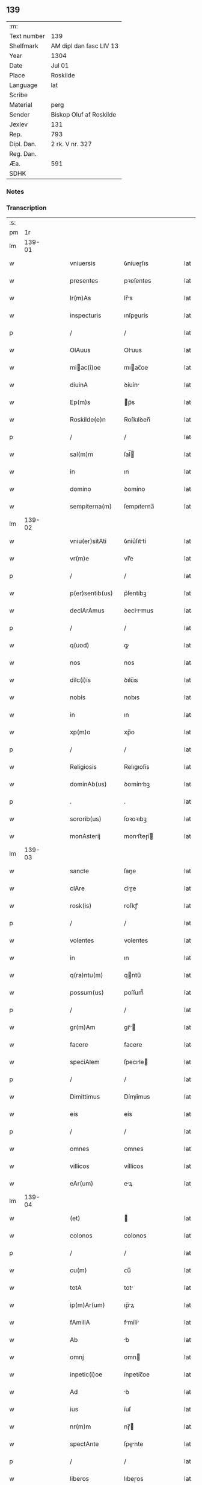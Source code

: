 ** 139
| :m:         |                         |
| Text number | 139                     |
| Shelfmark   | AM dipl dan fasc LIV 13 |
| Year        | 1304                    |
| Date        | Jul 01                  |
| Place       | Roskilde                |
| Language    | lat                     |
| Scribe      |                         |
| Material    | perg                    |
| Sender      | Biskop Oluf af Roskilde |
| Jexlev      | 131                     |
| Rep.        | 793                     |
| Dipl. Dan.  | 2 rk. V nr. 327         |
| Reg. Dan.   |                         |
| Æa.         | 591                     |
| SDHK        |                         |

*** Notes


*** Transcription
| :s: |        |   |   |   |   |                  |             |   |   |   |   |     |   |   |   |        |
| pm  |     1r |   |   |   |   |                  |             |   |   |   |   |     |   |   |   |        |
| lm  | 139-01 |   |   |   |   |                  |             |   |   |   |   |     |   |   |   |        |
| w   |        |   |   |   |   | vniuersis        | ỽníueɼſıs   |   |   |   |   | lat |   |   |   | 139-01 |
| w   |        |   |   |   |   | presentes        | pꝛeſentes   |   |   |   |   | lat |   |   |   | 139-01 |
| w   |        |   |   |   |   | lr(m)As          | lr̅s        |   |   |   |   | lat |   |   |   | 139-01 |
| w   |        |   |   |   |   | inspecturis      | ınſpeurís  |   |   |   |   | lat |   |   |   | 139-01 |
| p   |        |   |   |   |   | /                | /           |   |   |   |   | lat |   |   |   | 139-01 |
| w   |        |   |   |   |   | OlAuus           | Oluus      |   |   |   |   | lat |   |   |   | 139-01 |
| w   |        |   |   |   |   | miac(i)oe       | mıac̅oe     |   |   |   |   | lat |   |   |   | 139-01 |
| w   |        |   |   |   |   | diuinA           | ꝺíuín      |   |   |   |   | lat |   |   |   | 139-01 |
| w   |        |   |   |   |   | Ep(m)s           | p̅s         |   |   |   |   | lat |   |   |   | 139-01 |
| w   |        |   |   |   |   | Roskilde(e)n     | Roſkılꝺen̅   |   |   |   |   | lat |   |   |   | 139-01 |
| p   |        |   |   |   |   | /                | /           |   |   |   |   | lat |   |   |   | 139-01 |
| w   |        |   |   |   |   | sal(m)m          | ſal̅        |   |   |   |   | lat |   |   |   | 139-01 |
| w   |        |   |   |   |   | in               | ın          |   |   |   |   | lat |   |   |   | 139-01 |
| w   |        |   |   |   |   | domino           | ꝺomíno      |   |   |   |   | lat |   |   |   | 139-01 |
| w   |        |   |   |   |   | sempiterna(m)    | ſempıterna̅  |   |   |   |   | lat |   |   |   | 139-01 |
| lm  | 139-02 |   |   |   |   |                  |             |   |   |   |   |     |   |   |   |        |
| w   |        |   |   |   |   | vniu(er)sitAti   | ỽníu͛ſıttí  |   |   |   |   | lat |   |   |   | 139-02 |
| w   |        |   |   |   |   | vr(m)e           | vr̅e         |   |   |   |   | lat |   |   |   | 139-02 |
| p   |        |   |   |   |   | /                | /           |   |   |   |   | lat |   |   |   | 139-02 |
| w   |        |   |   |   |   | p(er)sentib(us)  | p͛ſentíbꝫ    |   |   |   |   | lat |   |   |   | 139-02 |
| w   |        |   |   |   |   | declArAmus       | ꝺeclrmus  |   |   |   |   | lat |   |   |   | 139-02 |
| p   |        |   |   |   |   | /                | /           |   |   |   |   | lat |   |   |   | 139-02 |
| w   |        |   |   |   |   | q(uod)           | ꝙ           |   |   |   |   | lat |   |   |   | 139-02 |
| w   |        |   |   |   |   | nos              | nos         |   |   |   |   | lat |   |   |   | 139-02 |
| w   |        |   |   |   |   | dilc(i)is        | ꝺılc̅ıs      |   |   |   |   | lat |   |   |   | 139-02 |
| w   |        |   |   |   |   | nobis            | nobıs       |   |   |   |   | lat |   |   |   | 139-02 |
| w   |        |   |   |   |   | in               | ın          |   |   |   |   | lat |   |   |   | 139-02 |
| w   |        |   |   |   |   | xp(m)o           | xp̅o         |   |   |   |   | lat |   |   |   | 139-02 |
| p   |        |   |   |   |   | /                | /           |   |   |   |   | lat |   |   |   | 139-02 |
| w   |        |   |   |   |   | Religiosis       | Relıgıoſís  |   |   |   |   | lat |   |   |   | 139-02 |
| w   |        |   |   |   |   | dominAb(us)      | ꝺomínbꝫ    |   |   |   |   | lat |   |   |   | 139-02 |
| p   |        |   |   |   |   | .                | .           |   |   |   |   | lat |   |   |   | 139-02 |
| w   |        |   |   |   |   | sororib(us)      | ſoꝛoꝛıbꝫ    |   |   |   |   | lat |   |   |   | 139-02 |
| w   |        |   |   |   |   | monAsterij       | monﬅeɼí   |   |   |   |   | lat |   |   |   | 139-02 |
| lm  | 139-03 |   |   |   |   |                  |             |   |   |   |   |     |   |   |   |        |
| w   |        |   |   |   |   | sancte           | ſane       |   |   |   |   | lat |   |   |   | 139-03 |
| w   |        |   |   |   |   | clAre            | ᴄlɼe       |   |   |   |   | lat |   |   |   | 139-03 |
| w   |        |   |   |   |   | rosk(is)         | roſkꝭ       |   |   |   |   | lat |   |   |   | 139-03 |
| p   |        |   |   |   |   | /                | /           |   |   |   |   | lat |   |   |   | 139-03 |
| w   |        |   |   |   |   | volentes         | volentes    |   |   |   |   | lat |   |   |   | 139-03 |
| w   |        |   |   |   |   | in               | ın          |   |   |   |   | lat |   |   |   | 139-03 |
| w   |        |   |   |   |   | q(ra)ntu(m)      | qntu̅       |   |   |   |   | lat |   |   |   | 139-03 |
| w   |        |   |   |   |   | possum(us)       | poſſum᷒      |   |   |   |   | lat |   |   |   | 139-03 |
| p   |        |   |   |   |   | /                | /           |   |   |   |   | lat |   |   |   | 139-03 |
| w   |        |   |   |   |   | gr(m)Am          | gr̅        |   |   |   |   | lat |   |   |   | 139-03 |
| w   |        |   |   |   |   | facere           | facere      |   |   |   |   | lat |   |   |   | 139-03 |
| w   |        |   |   |   |   | speciAlem        | ſpecıle   |   |   |   |   | lat |   |   |   | 139-03 |
| p   |        |   |   |   |   | /                | /           |   |   |   |   | lat |   |   |   | 139-03 |
| w   |        |   |   |   |   | Dimittimus       | Dímíímus   |   |   |   |   | lat |   |   |   | 139-03 |
| w   |        |   |   |   |   | eis              | eís         |   |   |   |   | lat |   |   |   | 139-03 |
| p   |        |   |   |   |   | /                | /           |   |   |   |   | lat |   |   |   | 139-03 |
| w   |        |   |   |   |   | omnes            | ᴏmnes       |   |   |   |   | lat |   |   |   | 139-03 |
| w   |        |   |   |   |   | villicos         | víllícos    |   |   |   |   | lat |   |   |   | 139-03 |
| w   |        |   |   |   |   | eAr(um)          | eꝝ         |   |   |   |   | lat |   |   |   | 139-03 |
| lm  | 139-04 |   |   |   |   |                  |             |   |   |   |   |     |   |   |   |        |
| w   |        |   |   |   |   | (et)             |            |   |   |   |   | lat |   |   |   | 139-04 |
| w   |        |   |   |   |   | colonos          | colonos     |   |   |   |   | lat |   |   |   | 139-04 |
| p   |        |   |   |   |   | /                | /           |   |   |   |   | lat |   |   |   | 139-04 |
| w   |        |   |   |   |   | cu(m)            | ᴄu̅          |   |   |   |   | lat |   |   |   | 139-04 |
| w   |        |   |   |   |   | totA             | tot        |   |   |   |   | lat |   |   |   | 139-04 |
| w   |        |   |   |   |   | ip(m)Ar(um)      | ıp̅ꝝ        |   |   |   |   | lat |   |   |   | 139-04 |
| w   |        |   |   |   |   | fAmiliA          | fmílí     |   |   |   |   | lat |   |   |   | 139-04 |
| w   |        |   |   |   |   | Ab               | b          |   |   |   |   | lat |   |   |   | 139-04 |
| w   |        |   |   |   |   | omnj             | omn        |   |   |   |   | lat |   |   |   | 139-04 |
| w   |        |   |   |   |   | inpetic(i)oe     | ínpetíc̅oe   |   |   |   |   | lat |   |   |   | 139-04 |
| w   |        |   |   |   |   | Ad               | ꝺ          |   |   |   |   | lat |   |   |   | 139-04 |
| w   |        |   |   |   |   | ius              | íuſ         |   |   |   |   | lat |   |   |   | 139-04 |
| w   |        |   |   |   |   | nr(m)m           | nɼ̅         |   |   |   |   | lat |   |   |   | 139-04 |
| w   |        |   |   |   |   | spectAnte        | ſpente    |   |   |   |   | lat |   |   |   | 139-04 |
| p   |        |   |   |   |   | /                | /           |   |   |   |   | lat |   |   |   | 139-04 |
| w   |        |   |   |   |   | liberos          | lıbeɼos     |   |   |   |   | lat |   |   |   | 139-04 |
| w   |        |   |   |   |   | (et)             |            |   |   |   |   | lat |   |   |   | 139-04 |
| w   |        |   |   |   |   | exemptos         | exemptos    |   |   |   |   | lat |   |   |   | 139-04 |
| p   |        |   |   |   |   | /                | /           |   |   |   |   | lat |   |   |   | 139-04 |
| w   |        |   |   |   |   | cAusis           | ᴄuſí      |   |   |   |   | lat |   |   |   | 139-04 |
| lm  | 139-05 |   |   |   |   |                  |             |   |   |   |   |     |   |   |   |        |
| w   |        |   |   |   |   | sp(m)uAlib(us)   | ſp̅ulıbꝫ    |   |   |   |   | lat |   |   |   | 139-05 |
| w   |        |   |   |   |   | dumtAxat         | ꝺumtxat    |   |   |   |   | lat |   |   |   | 139-05 |
| w   |        |   |   |   |   | exceptis         | exceptís    |   |   |   |   | lat |   |   |   | 139-05 |
| p   |        |   |   |   |   | /                | /           |   |   |   |   | lat |   |   |   | 139-05 |
| w   |        |   |   |   |   | Districte        | Dıﬅɼıe     |   |   |   |   | lat |   |   |   | 139-05 |
| w   |        |   |   |   |   | p(ro)hibentes    | ꝓhıbentes   |   |   |   |   | lat |   |   |   | 139-05 |
| p   |        |   |   |   |   | /                | /           |   |   |   |   | lat |   |   |   | 139-05 |
| w   |        |   |   |   |   | nequis           | nequís      |   |   |   |   | lat |   |   |   | 139-05 |
| w   |        |   |   |   |   | dictas           | ꝺıas       |   |   |   |   | lat |   |   |   | 139-05 |
| w   |        |   |   |   |   | dominAs          | ꝺomíns     |   |   |   |   | lat |   |   |   | 139-05 |
| p   |        |   |   |   |   | /                | /           |   |   |   |   | lat |   |   |   | 139-05 |
| w   |        |   |   |   |   | Et               | t          |   |   |   |   | lat |   |   |   | 139-05 |
| w   |        |   |   |   |   | fAmiliAm         | fmílí    |   |   |   |   | lat |   |   |   | 139-05 |
| w   |        |   |   |   |   | eAr(um)dem       | eꝝꝺe      |   |   |   |   | lat |   |   |   | 139-05 |
| p   |        |   |   |   |   | /                | /           |   |   |   |   | lat |   |   |   | 139-05 |
| w   |        |   |   |   |   | cont(ra)         | cont       |   |   |   |   | lat |   |   |   | 139-05 |
| lm  | 139-06 |   |   |   |   |                  |             |   |   |   |   |     |   |   |   |        |
| w   |        |   |   |   |   | hanc             | hanc        |   |   |   |   | lat |   |   |   | 139-06 |
| w   |        |   |   |   |   | libertatis       | lıbertatıs  |   |   |   |   | lat |   |   |   | 139-06 |
| w   |        |   |   |   |   | gr(m)Am          | gɼ̅        |   |   |   |   | lat |   |   |   | 139-06 |
| p   |        |   |   |   |   | /                | /           |   |   |   |   | lat |   |   |   | 139-06 |
| w   |        |   |   |   |   | inquietAre       | ınquíetɼe  |   |   |   |   | lat |   |   |   | 139-06 |
| p   |        |   |   |   |   | /                | /           |   |   |   |   | lat |   |   |   | 139-06 |
| w   |        |   |   |   |   | v(e)l            | vl̅          |   |   |   |   | lat |   |   |   | 139-06 |
| w   |        |   |   |   |   | p(er)turbAre     | ꝑtuɼbɼe    |   |   |   |   | lat |   |   |   | 139-06 |
| w   |        |   |   |   |   | p(er)sumAt       | p͛ſumt      |   |   |   |   | lat |   |   |   | 139-06 |
| p   |        |   |   |   |   | .                | .           |   |   |   |   | lat |   |   |   | 139-06 |
| w   |        |   |   |   |   | Prout            | Pꝛout       |   |   |   |   | lat |   |   |   | 139-06 |
| w   |        |   |   |   |   | censurAm         | ᴄenſuɼ    |   |   |   |   | lat |   |   |   | 139-06 |
| w   |        |   |   |   |   | eccl(es)iAsticAm | eccl̅ıﬅıc |   |   |   |   | lat |   |   |   | 139-06 |
| w   |        |   |   |   |   | volu(er)it       | volu͛ıt      |   |   |   |   | lat |   |   |   | 139-06 |
| w   |        |   |   |   |   | euitAre          | euítre     |   |   |   |   | lat |   |   |   | 139-06 |
| lm  | 139-07 |   |   |   |   |                  |             |   |   |   |   |     |   |   |   |        |
| w   |        |   |   |   |   | Jn               | Jn          |   |   |   |   | lat |   |   |   | 139-07 |
| w   |        |   |   |   |   | cui(us)          | cuıꝰ        |   |   |   |   | lat |   |   |   | 139-07 |
| w   |        |   |   |   |   | rej              | ʀeȷ         |   |   |   |   | lat |   |   |   | 139-07 |
| w   |        |   |   |   |   | testimoniu(m)    | teﬅımoníu̅   |   |   |   |   | lat |   |   |   | 139-07 |
| w   |        |   |   |   |   | sigillu(m)       | ſıgıllu̅     |   |   |   |   | lat |   |   |   | 139-07 |
| w   |        |   |   |   |   | nr(m)m           | nr̅         |   |   |   |   | lat |   |   |   | 139-07 |
| p   |        |   |   |   |   | /                | /           |   |   |   |   | lat |   |   |   | 139-07 |
| w   |        |   |   |   |   | p(er)sentib(us)  | p͛ſentíbꝫ    |   |   |   |   | lat |   |   |   | 139-07 |
| w   |        |   |   |   |   | est              | eﬅ          |   |   |   |   | lat |   |   |   | 139-07 |
| w   |        |   |   |   |   | Appensum         | enſu     |   |   |   |   | lat |   |   |   | 139-07 |
| p   |        |   |   |   |   | /                | /           |   |   |   |   | lat |   |   |   | 139-07 |
| w   |        |   |   |   |   | DAtu(m)          | Dtu̅        |   |   |   |   | lat |   |   |   | 139-07 |
| w   |        |   |   |   |   | Rosk(is)         | Roſkꝭ       |   |   |   |   | lat |   |   |   | 139-07 |
| p   |        |   |   |   |   | /                | /           |   |   |   |   | lat |   |   |   | 139-07 |
| w   |        |   |   |   |   | Anno             | nno        |   |   |   |   | lat |   |   |   | 139-07 |
| w   |        |   |   |   |   | d(e)ni           | ꝺn̅ı         |   |   |   |   | lat |   |   |   | 139-07 |
| p   |        |   |   |   |   | /                | /           |   |   |   |   | lat |   |   |   | 139-07 |
| w   |        |   |   |   |   | m(o).            | ͦ.          |   |   |   |   | lat |   |   |   | 139-07 |
| w   |        |   |   |   |   | cc(o)c           | ccͦc         |   |   |   |   | lat |   |   |   | 139-07 |
| p   |        |   |   |   |   | /                | /           |   |   |   |   | lat |   |   |   | 139-07 |
| w   |        |   |   |   |   | q(ra)rto         | qꝛto       |   |   |   |   | lat |   |   |   | 139-07 |
| p   |        |   |   |   |   | /                | /           |   |   |   |   | lat |   |   |   | 139-07 |
| w   |        |   |   |   |   | in               | í          |   |   |   |   | lat |   |   |   | 139-07 |
| lm  | 139-08 |   |   |   |   |                  |             |   |   |   |   |     |   |   |   |        |
| w   |        |   |   |   |   | octAuA           | ou       |   |   |   |   | lat |   |   |   | 139-08 |
| w   |        |   |   |   |   | b(m)j            | b̅ȷ          |   |   |   |   | lat |   |   |   | 139-08 |
| w   |        |   |   |   |   | ioh(m)is         | ıoh̅ıs       |   |   |   |   | lat |   |   |   | 139-08 |
| w   |        |   |   |   |   | bAptiste         | bptíﬅe     |   |   |   |   | lat |   |   |   | 139-08 |
| :e: |        |   |   |   |   |                  |             |   |   |   |   |     |   |   |   |        |
